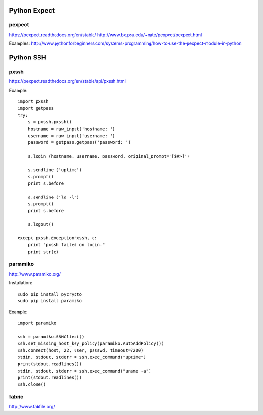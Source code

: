 Python Expect
=============

pexpect
-------
https://pexpect.readthedocs.org/en/stable/
http://www.bx.psu.edu/~nate/pexpect/pexpect.html

Examples:
http://www.pythonforbeginners.com/systems-programming/how-to-use-the-pexpect-module-in-python


Python SSH
==========

pxssh
-----
https://pexpect.readthedocs.org/en/stable/api/pxssh.html

Example::

    import pxssh
    import getpass
    try:
        s = pxssh.pxssh()
        hostname = raw_input('hostname: ')
        username = raw_input('username: ')
        password = getpass.getpass('password: ')

        s.login (hostname, username, password, original_prompt='[$#>]')

        s.sendline ('uptime')
        s.prompt()
        print s.before

        s.sendline ('ls -l')
        s.prompt()
        print s.before

        s.logout()

    except pxssh.ExceptionPxssh, e:
        print "pxssh failed on login."
        print str(e)


parmmiko
--------

http://www.paramiko.org/


Installation::

    sudo pip install pycrypto
    sudo pip install paramiko

Example::

    import paramiko

    ssh = paramiko.SSHClient()
    ssh.set_missing_host_key_policy(paramiko.AutoAddPolicy())
    ssh.connect(host, 22, user, passwd, timeout=7200)
    stdin, stdout, stderr = ssh.exec_command("uptime")
    print(stdout.readlines())
    stdin, stdout, stderr = ssh.exec_command("uname -a")
    print(stdout.readlines())
    ssh.close()


fabric
------

http://www.fabfile.org/

